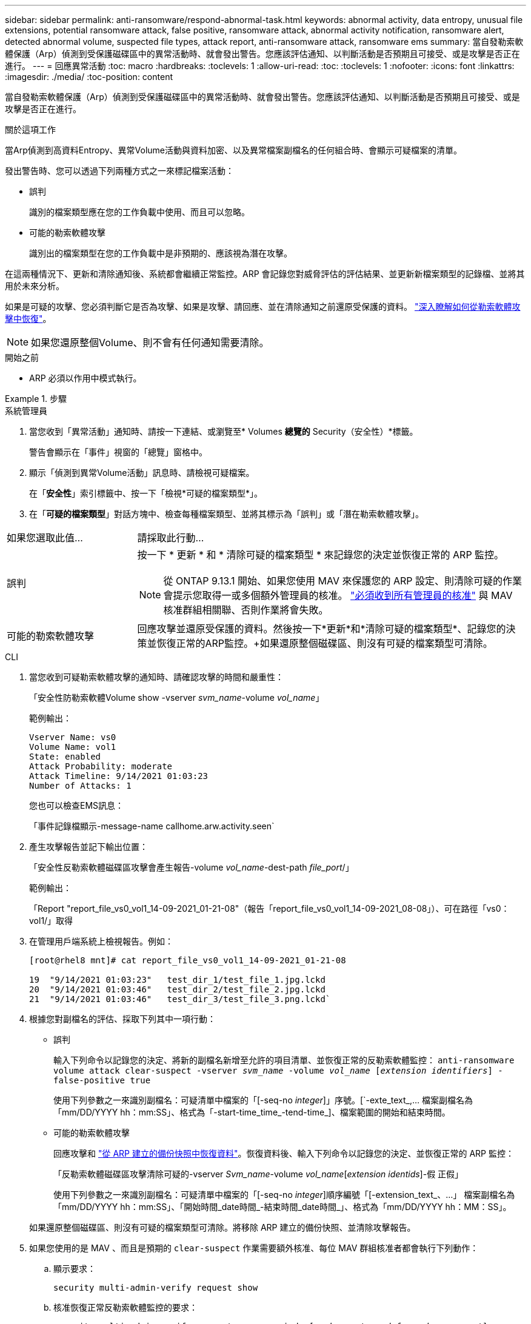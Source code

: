 ---
sidebar: sidebar 
permalink: anti-ransomware/respond-abnormal-task.html 
keywords: abnormal activity, data entropy, unusual file extensions, potential ransomware attack, false positive, ransomware attack, abnormal activity notification, ransomware alert, detected abnormal volume, suspected file types, attack report, anti-ransomware attack, ransomware ems 
summary: 當自發勒索軟體保護（Arp）偵測到受保護磁碟區中的異常活動時、就會發出警告。您應該評估通知、以判斷活動是否預期且可接受、或是攻擊是否正在進行。 
---
= 回應異常活動
:toc: macro
:hardbreaks:
:toclevels: 1
:allow-uri-read: 
:toc: 
:toclevels: 1
:nofooter: 
:icons: font
:linkattrs: 
:imagesdir: ./media/
:toc-position: content


[role="lead"]
當自發勒索軟體保護（Arp）偵測到受保護磁碟區中的異常活動時、就會發出警告。您應該評估通知、以判斷活動是否預期且可接受、或是攻擊是否正在進行。

.關於這項工作
當Arp偵測到高資料Entropy、異常Volume活動與資料加密、以及異常檔案副檔名的任何組合時、會顯示可疑檔案的清單。

發出警告時、您可以透過下列兩種方式之一來標記檔案活動：

* 誤判
+
識別的檔案類型應在您的工作負載中使用、而且可以忽略。

* 可能的勒索軟體攻擊
+
識別出的檔案類型在您的工作負載中是非預期的、應該視為潛在攻擊。



在這兩種情況下、更新和清除通知後、系統都會繼續正常監控。ARP 會記錄您對威脅評估的評估結果、並更新新檔案類型的記錄檔、並將其用於未來分析。

如果是可疑的攻擊、您必須判斷它是否為攻擊、如果是攻擊、請回應、並在清除通知之前還原受保護的資料。 link:index.html#how-to-recover-data-in-ontap-after-a-ransomware-attack["深入瞭解如何從勒索軟體攻擊中恢復"]。


NOTE: 如果您還原整個Volume、則不會有任何通知需要清除。

.開始之前
* ARP 必須以作用中模式執行。


.步驟
[role="tabbed-block"]
====
.系統管理員
--
. 當您收到「異常活動」通知時、請按一下連結、或瀏覽至* Volumes *總覽的* Security（安全性）*標籤。
+
警告會顯示在「事件」視窗的「總覽」窗格中。

. 顯示「偵測到異常Volume活動」訊息時、請檢視可疑檔案。
+
在「*安全性*」索引標籤中、按一下「檢視*可疑的檔案類型*」。

. 在「*可疑的檔案類型*」對話方塊中、檢查每種檔案類型、並將其標示為「誤判」或「潛在勒索軟體攻擊」。


[cols="25,75"]
|===


| 如果您選取此值... | 請採取此行動… 


| 誤判  a| 
按一下 * 更新 * 和 * 清除可疑的檔案類型 * 來記錄您的決定並恢復正常的 ARP 監控。


NOTE: 從 ONTAP 9.13.1 開始、如果您使用 MAV 來保護您的 ARP 設定、則清除可疑的作業會提示您取得一或多個額外管理員的核准。 link:../multi-admin-verify/request-operation-task.html["必須收到所有管理員的核准"] 與 MAV 核准群組相關聯、否則作業將會失敗。



| 可能的勒索軟體攻擊 | 回應攻擊並還原受保護的資料。然後按一下*更新*和*清除可疑的檔案類型*、記錄您的決策並恢復正常的ARP監控。+如果還原整個磁碟區、則沒有可疑的檔案類型可清除。 
|===
--
.CLI
--
. 當您收到可疑勒索軟體攻擊的通知時、請確認攻擊的時間和嚴重性：
+
「安全性防勒索軟體Volume show -vserver _svm_name_-volume _vol_name_」

+
範例輸出：

+
....
Vserver Name: vs0
Volume Name: vol1
State: enabled
Attack Probability: moderate
Attack Timeline: 9/14/2021 01:03:23
Number of Attacks: 1
....
+
您也可以檢查EMS訊息：

+
「事件記錄檔顯示-message-name callhome.arw.activity.seen`

. 產生攻擊報告並記下輸出位置：
+
「安全性反勒索軟體磁碟區攻擊會產生報告-volume _vol_name_-dest-path _file_port_/」

+
範例輸出：

+
「Report "report_file_vs0_vol1_14-09-2021_01-21-08"（報告「report_file_vs0_vol1_14-09-2021_08-08」）、可在路徑「vs0：vol1/」取得

. 在管理用戶端系統上檢視報告。例如：
+
....
[root@rhel8 mnt]# cat report_file_vs0_vol1_14-09-2021_01-21-08

19  "9/14/2021 01:03:23"   test_dir_1/test_file_1.jpg.lckd
20  "9/14/2021 01:03:46"   test_dir_2/test_file_2.jpg.lckd
21  "9/14/2021 01:03:46"   test_dir_3/test_file_3.png.lckd`
....
. 根據您對副檔名的評估、採取下列其中一項行動：
+
** 誤判
+
輸入下列命令以記錄您的決定、將新的副檔名新增至允許的項目清單、並恢復正常的反勒索軟體監控：
`anti-ransomware volume attack clear-suspect -vserver _svm_name_ -volume _vol_name_ [_extension identifiers_] -false-positive true`

+
使用下列參數之一來識別副檔名：可疑清單中檔案的「[-seq-no _integer_]」序號。[`-exte_text_,… 檔案副檔名為「mm/DD/YYYY hh：mm:SS」、格式為「-start-time_time_-tend-time_]、檔案範圍的開始和結束時間。

** 可能的勒索軟體攻擊
+
回應攻擊和 link:../anti-ransomware/recover-data-task.html["從 ARP 建立的備份快照中恢復資料"]。恢復資料後、輸入下列命令以記錄您的決定、並恢復正常的 ARP 監控：

+
「反勒索軟體磁碟區攻擊清除可疑的-vserver _Svm_name_-volume _vol_name_[_extension identids_]-假 正假」

+
使用下列參數之一來識別副檔名：可疑清單中檔案的「[-seq-no _integer_]順序編號「[-extension_text_、…」 檔案副檔名為「mm/DD/YYYY hh：mm:SS」、「開始時間_date時間_-結束時間_date時間_」、格式為「mm/DD/YYYY hh：MM：SS」。

+
如果還原整個磁碟區、則沒有可疑的檔案類型可清除。將移除 ARP 建立的備份快照、並清除攻擊報告。



. 如果您使用的是 MAV 、而且是預期的 `clear-suspect` 作業需要額外核准、每位 MAV 群組核准者都會執行下列動作：
+
.. 顯示要求：
+
`security multi-admin-verify request show`

.. 核准恢復正常反勒索軟體監控的要求：
+
`security multi-admin-verify request approve -index[_number returned from show request_]`

+
最後一個群組核准者的回應表示已修改磁碟區、並記錄誤報。



. 如果您使用的是 MAV 、而您是 MAV 群組核准者、您也可以拒絕明確可疑的要求：
+
`security multi-admin-verify request veto -index[_number returned from show request_]`



--
====
.更多資訊
* link:https://kb.netapp.com/onprem%2Fontap%2Fda%2FNAS%2FUnderstanding_Autonomous_Ransomware_Protection_attacks_and_the_Autonomous_Ransomware_Protection_snapshot#["KB ：瞭解自主勒索軟體保護攻擊和自主勒索軟體保護快照"^]。

